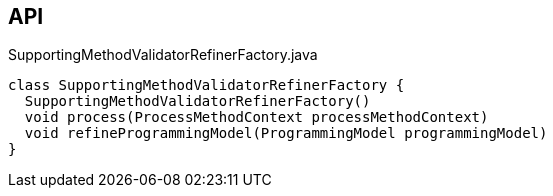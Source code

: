 :Notice: Licensed to the Apache Software Foundation (ASF) under one or more contributor license agreements. See the NOTICE file distributed with this work for additional information regarding copyright ownership. The ASF licenses this file to you under the Apache License, Version 2.0 (the "License"); you may not use this file except in compliance with the License. You may obtain a copy of the License at. http://www.apache.org/licenses/LICENSE-2.0 . Unless required by applicable law or agreed to in writing, software distributed under the License is distributed on an "AS IS" BASIS, WITHOUT WARRANTIES OR  CONDITIONS OF ANY KIND, either express or implied. See the License for the specific language governing permissions and limitations under the License.

== API

.SupportingMethodValidatorRefinerFactory.java
[source,java]
----
class SupportingMethodValidatorRefinerFactory {
  SupportingMethodValidatorRefinerFactory()
  void process(ProcessMethodContext processMethodContext)
  void refineProgrammingModel(ProgrammingModel programmingModel)
}
----

